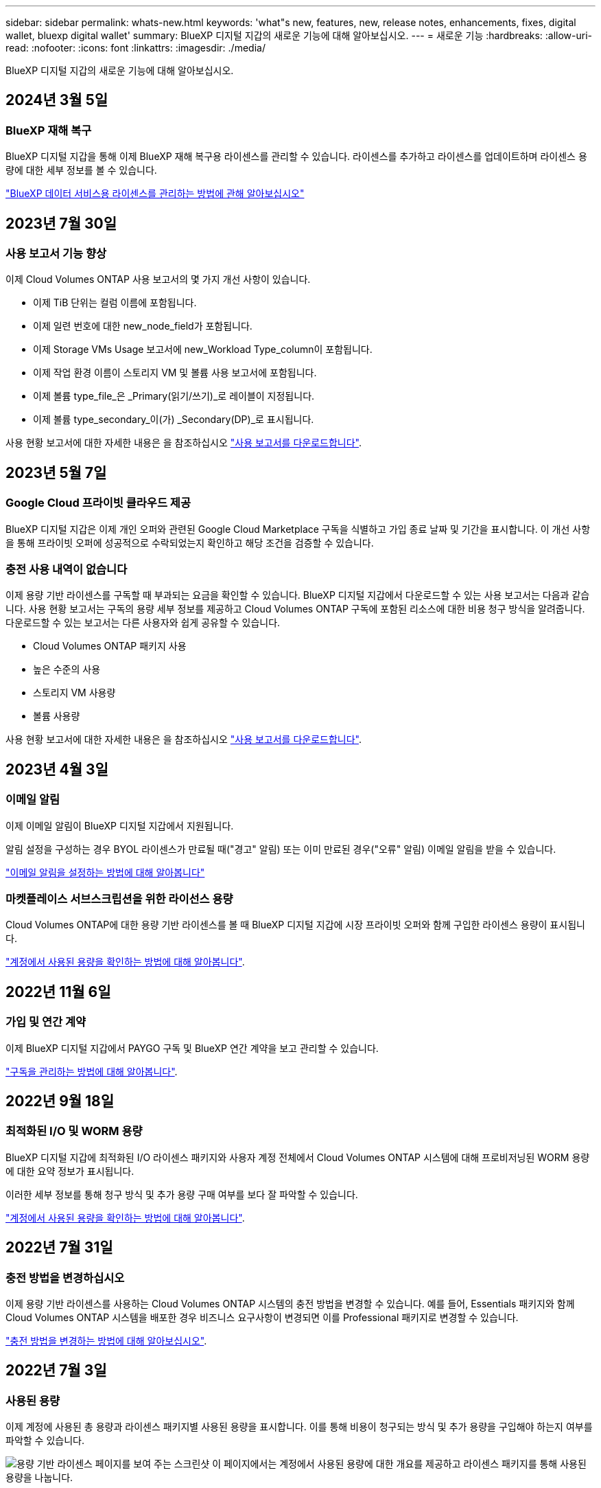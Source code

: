 ---
sidebar: sidebar 
permalink: whats-new.html 
keywords: 'what"s new, features, new, release notes, enhancements, fixes, digital wallet, bluexp digital wallet' 
summary: BlueXP 디지털 지갑의 새로운 기능에 대해 알아보십시오. 
---
= 새로운 기능
:hardbreaks:
:allow-uri-read: 
:nofooter: 
:icons: font
:linkattrs: 
:imagesdir: ./media/


[role="lead"]
BlueXP 디지털 지갑의 새로운 기능에 대해 알아보십시오.



== 2024년 3월 5일



=== BlueXP 재해 복구

BlueXP 디지털 지갑을 통해 이제 BlueXP 재해 복구용 라이센스를 관리할 수 있습니다. 라이센스를 추가하고 라이센스를 업데이트하며 라이센스 용량에 대한 세부 정보를 볼 수 있습니다.

https://docs.netapp.com/us-en/bluexp-digital-wallet/task-manage-data-services-licenses.html["BlueXP 데이터 서비스용 라이센스를 관리하는 방법에 관해 알아보십시오"]



== 2023년 7월 30일



=== 사용 보고서 기능 향상

이제 Cloud Volumes ONTAP 사용 보고서의 몇 가지 개선 사항이 있습니다.

* 이제 TiB 단위는 컬럼 이름에 포함됩니다.
* 이제 일련 번호에 대한 new_node_field가 포함됩니다.
* 이제 Storage VMs Usage 보고서에 new_Workload Type_column이 포함됩니다.
* 이제 작업 환경 이름이 스토리지 VM 및 볼륨 사용 보고서에 포함됩니다.
* 이제 볼륨 type_file_은 _Primary(읽기/쓰기)_로 레이블이 지정됩니다.
* 이제 볼륨 type_secondary_이(가) _Secondary(DP)_로 표시됩니다.


사용 현황 보고서에 대한 자세한 내용은 을 참조하십시오 https://docs.netapp.com/us-en/bluexp-digital-wallet/task-manage-capacity-licenses.html#download-usage-reports["사용 보고서를 다운로드합니다"].



== 2023년 5월 7일



=== Google Cloud 프라이빗 클라우드 제공

BlueXP 디지털 지갑은 이제 개인 오퍼와 관련된 Google Cloud Marketplace 구독을 식별하고 가입 종료 날짜 및 기간을 표시합니다. 이 개선 사항을 통해 프라이빗 오퍼에 성공적으로 수락되었는지 확인하고 해당 조건을 검증할 수 있습니다.



=== 충전 사용 내역이 없습니다

이제 용량 기반 라이센스를 구독할 때 부과되는 요금을 확인할 수 있습니다. BlueXP 디지털 지갑에서 다운로드할 수 있는 사용 보고서는 다음과 같습니다. 사용 현황 보고서는 구독의 용량 세부 정보를 제공하고 Cloud Volumes ONTAP 구독에 포함된 리소스에 대한 비용 청구 방식을 알려줍니다. 다운로드할 수 있는 보고서는 다른 사용자와 쉽게 공유할 수 있습니다.

* Cloud Volumes ONTAP 패키지 사용
* 높은 수준의 사용
* 스토리지 VM 사용량
* 볼륨 사용량


사용 현황 보고서에 대한 자세한 내용은 을 참조하십시오 https://docs.netapp.com/us-en/bluexp-digital-wallet/task-manage-capacity-licenses.html#download-usage-reports["사용 보고서를 다운로드합니다"].



== 2023년 4월 3일



=== 이메일 알림

이제 이메일 알림이 BlueXP 디지털 지갑에서 지원됩니다.

알림 설정을 구성하는 경우 BYOL 라이센스가 만료될 때("경고" 알림) 또는 이미 만료된 경우("오류" 알림) 이메일 알림을 받을 수 있습니다.

https://docs.netapp.com/us-en/bluexp-setup-admin/task-monitor-cm-operations.html["이메일 알림을 설정하는 방법에 대해 알아봅니다"^]



=== 마켓플레이스 서브스크립션을 위한 라이선스 용량

Cloud Volumes ONTAP에 대한 용량 기반 라이센스를 볼 때 BlueXP 디지털 지갑에 시장 프라이빗 오퍼와 함께 구입한 라이센스 용량이 표시됩니다.

https://docs.netapp.com/us-en/bluexp-digital-wallet/task-manage-capacity-licenses.html["계정에서 사용된 용량을 확인하는 방법에 대해 알아봅니다"].



== 2022년 11월 6일



=== 가입 및 연간 계약

이제 BlueXP 디지털 지갑에서 PAYGO 구독 및 BlueXP 연간 계약을 보고 관리할 수 있습니다.

https://docs.netapp.com/us-en/bluexp-digital-wallet/task-manage-subscriptions.html["구독을 관리하는 방법에 대해 알아봅니다"].



== 2022년 9월 18일



=== 최적화된 I/O 및 WORM 용량

BlueXP 디지털 지갑에 최적화된 I/O 라이센스 패키지와 사용자 계정 전체에서 Cloud Volumes ONTAP 시스템에 대해 프로비저닝된 WORM 용량에 대한 요약 정보가 표시됩니다.

이러한 세부 정보를 통해 청구 방식 및 추가 용량 구매 여부를 보다 잘 파악할 수 있습니다.

https://docs.netapp.com/us-en/bluexp-digital-wallet/task-manage-capacity-licenses.html["계정에서 사용된 용량을 확인하는 방법에 대해 알아봅니다"].



== 2022년 7월 31일



=== 충전 방법을 변경하십시오

이제 용량 기반 라이센스를 사용하는 Cloud Volumes ONTAP 시스템의 충전 방법을 변경할 수 있습니다. 예를 들어, Essentials 패키지와 함께 Cloud Volumes ONTAP 시스템을 배포한 경우 비즈니스 요구사항이 변경되면 이를 Professional 패키지로 변경할 수 있습니다.

https://docs.netapp.com/us-en/bluexp-digital-wallet/task-manage-capacity-licenses.html["충전 방법을 변경하는 방법에 대해 알아보십시오"].



== 2022년 7월 3일



=== 사용된 용량

이제 계정에 사용된 총 용량과 라이센스 패키지별 사용된 용량을 표시합니다. 이를 통해 비용이 청구되는 방식 및 추가 용량을 구입해야 하는지 여부를 파악할 수 있습니다.

image:https://raw.githubusercontent.com/NetAppDocs/bluexp-cloud-volumes-ontap/main/media/screenshot-digital-wallet-summary.png["용량 기반 라이센스 페이지를 보여 주는 스크린샷 이 페이지에서는 계정에서 사용된 용량에 대한 개요를 제공하고 라이센스 패키지를 통해 사용된 용량을 나눕니다."]



== 2022년 2월 27일



=== 사내 ONTAP 클러스터에 대한 라이센스

이제 하드웨어 및 서비스 계약 만료일과 함께 온프레미스 ONTAP 클러스터의 인벤토리를 볼 수 있습니다. 클러스터에 대한 추가 정보도 제공됩니다.

https://docs.netapp.com/us-en/bluexp-digital-wallet/task-manage-on-prem-clusters.html["온프레미스 ONTAP 클러스터에 대한 라이센스를 관리하는 방법에 대해 알아보십시오"].



== 2022년 1월 2일



=== 라이선스 조건이 자동으로 업데이트됩니다

라이센스 용량 또는 기간을 변경하면 라이센스 조건이 에서 자동으로 업데이트됩니다. 라이센스를 직접 업데이트할 필요는 없습니다.

자동 라이선스 업데이트는 모든 유형의 Cloud Volumes ONTAP 라이선스와 데이터 서비스에 대한 모든 라이선스에서 작동합니다.
